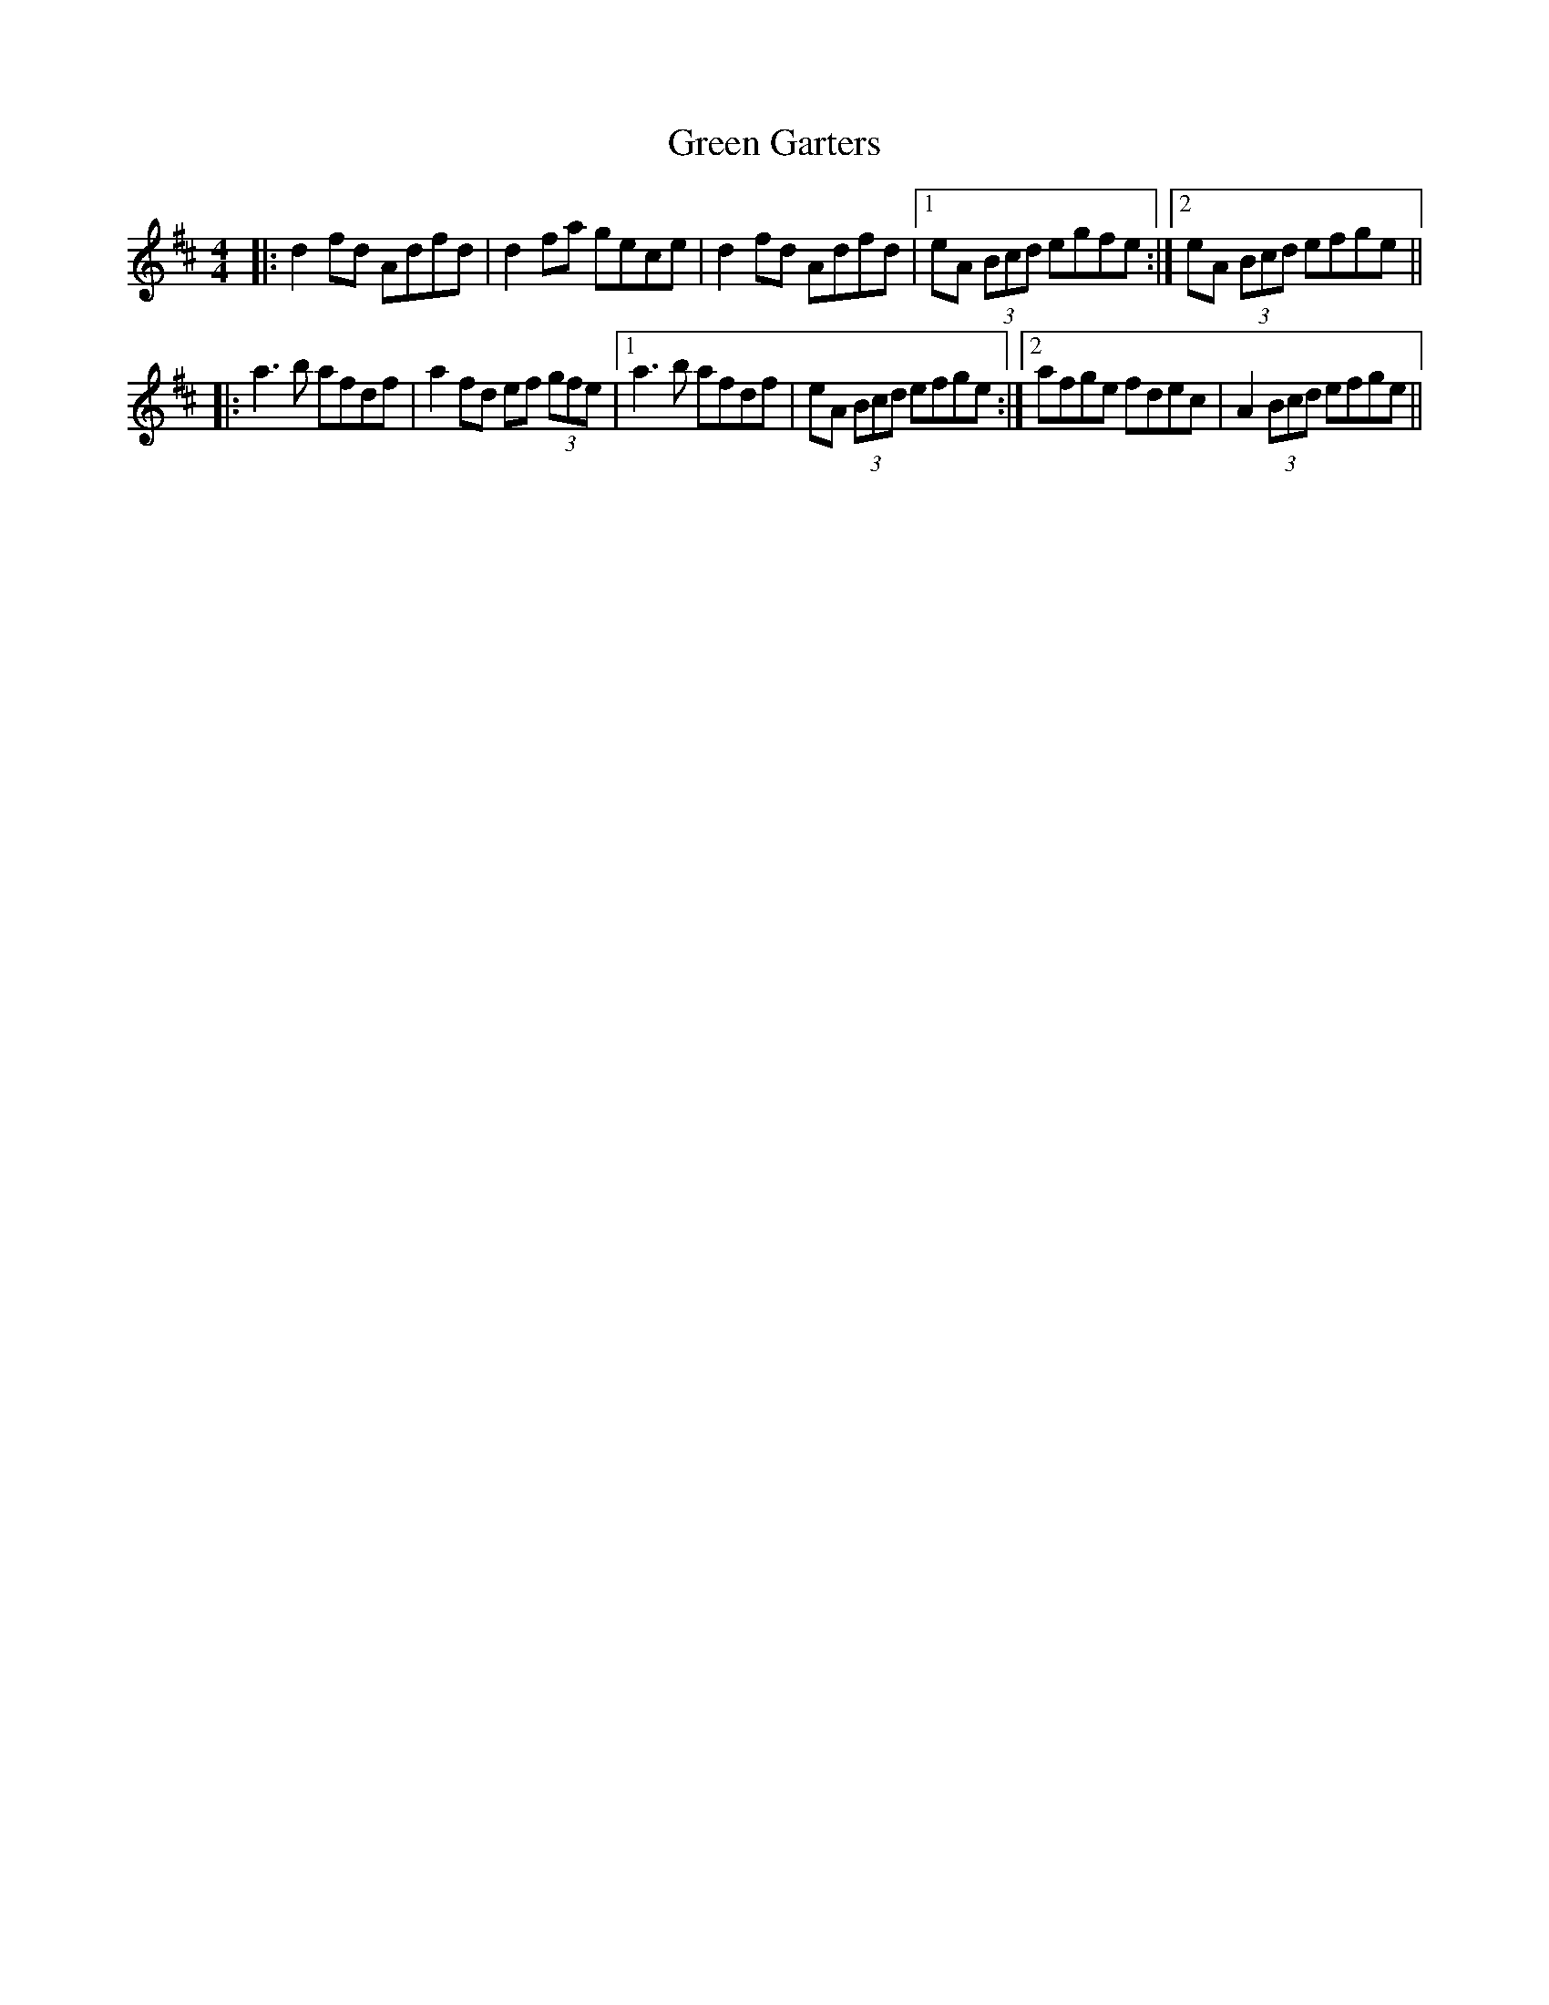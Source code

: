 X: 16106
T: Green Garters
R: reel
M: 4/4
K: Dmajor
|:d2 fd Adfd|d2 fa gece|d2 fd Adfd|1 eA (3Bcd egfe:|2 eA (3Bcd efge||
|:a3 b afdf|a2 fd ef (3gfe|1 a3 b afdf|eA (3Bcd efge:|2 afge fdec|A2 (3Bcd efge||

